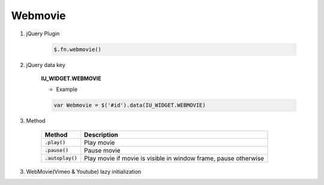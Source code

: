 Webmovie
------------------

#. jQuery Plugin

    .. code-block:: javascript

        $.fn.webmovie()

#. jQuery data key

    **IU_WIDGET.WEBMOVIE**

    * Example

    .. code-block:: javascript

        var Webmovie = $('#id').data(IU_WIDGET.WEBMOVIE)

#. Method

    .. list-table::
        :header-rows: 1

        * - Method
          - Description
        * - :code:`.play()`
          - Play movie
        * - :code:`.pause()`
          - Pause movie
        * - :code:`.autoplay()`
          - Play movie if movie is visible in window frame, pause otherwise


3. WebMovie(Vimeo & Youtube) lazy initialization
    .. code-block:: javascript
        :emphasize-lines: 1,2

        window.IUEditor.initVimeoInElement(element)
        window.IUEditor.initYoutubeInElement(element)

        // lazy initialization example

        // 1. init Vimeo in myDiv element
        var $myDiv = $('#myDiv');
        window.IUEditor.initVimeoInElement($myDiv);
        // or
        window.IUEditor.initVimeoInElement($myDiv[0]);

        // 2. init Youtube in myDiv element
        var $myDiv = $('#myDiv');
        window.IUEditor.initYoutubeInElement($myDiv);
        // or
        window.IUEditor.initYoutubeInElement($myDiv[0]);
